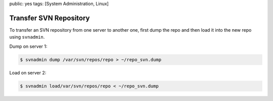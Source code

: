 public: yes
tags: [System Administration, Linux]

Transfer SVN Repository
=======================

To transfer an SVN repository from one server to another one, first dump
the repo and then load it into the new repo using ``svnadmin``.

Dump on server 1:

.. sourcecode:: bash

    $ svnadmin dump /var/svn/repos/repo > ~/repo_svn.dump

Load on server 2:

.. sourcecode:: bash

    $ svnadmin load/var/svn/repos/repo < ~/repo_svn.dump
